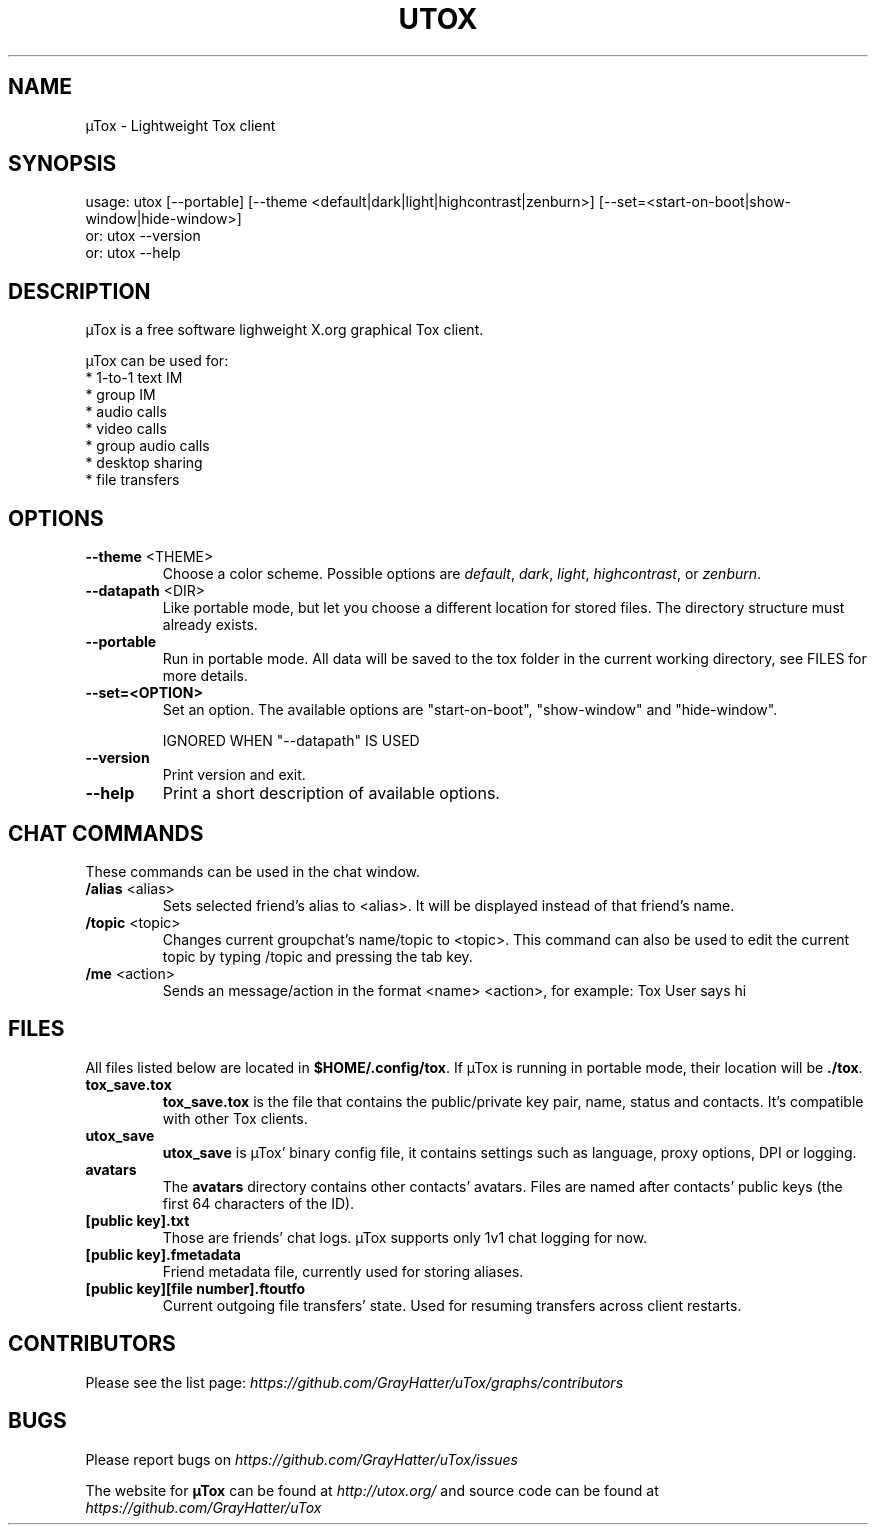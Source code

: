 .TH UTOX "1" "November 2015" "µTox 0.4.3"
.SH NAME
µTox \- Lightweight Tox client

.SH SYNOPSIS
usage: utox [--portable] [--theme <default|dark|light|highcontrast|zenburn>] [--set=<start-on-boot|show-window|hide-window>]
   or: utox --version
   or: utox --help

.SH DESCRIPTION
µTox is a free software lighweight X.org graphical Tox client.

µTox can be used for:
 * 1-to-1 text IM
 * group IM
 * audio calls
 * video calls
 * group audio calls
 * desktop sharing
 * file transfers

.SH OPTIONS
.IP "\fB\-\-theme\fP <THEME>"
Choose a color scheme. Possible options are \fIdefault\fP, \fIdark\fP,
\fIlight\fP, \fIhighcontrast\fP, or \fPzenburn\fP.

.IP "\fB\-\-datapath\fP <DIR>"
Like portable mode, but let you choose a different location for
stored files. The directory structure must already exists.

.IP \fB\-\-portable\fP
Run in portable mode. All data will be saved to the tox folder in the current working directory, see FILES for more details.

.IP \fB\-\-set=<OPTION>\fP
Set an option. The available options are "start-on-boot", "show-window" and "hide-window".

IGNORED WHEN "\-\-datapath" IS USED

.IP \fB\-\-version\fP
Print version and exit.

.IP \fB\-\-help\fP
Print a short description of available options.

.SH CHAT COMMANDS
These commands can be used in the chat window.
.IP "\fB/alias\fP <alias>"
Sets selected friend's alias to <alias>. It will be displayed instead of that
friend's name.
.IP "\fB/topic\fP <topic>"
Changes current groupchat's name/topic to <topic>. This command can also be
used to edit the current topic by typing /topic and pressing the tab key.
.IP "\fB/me\fP <action>"
Sends an message/action in the format <name> <action>, for example: Tox User
says hi

.SH FILES
All files listed below are located in \fB$HOME/.config/tox\fP. If µTox is
running in portable mode, their location will be \fB./tox\fP.
.IP \fBtox_save.tox\fP
\fBtox_save.tox\fP is the file that contains the public/private key pair, name,
status and contacts. It's compatible with other Tox clients.
.IP \fButox_save\fP
\fButox_save\fP is µTox' binary config file, it contains settings such as
language, proxy options, DPI or logging.
.IP \fBavatars\fP
The \fBavatars\fP directory contains other contacts' avatars. Files are named
after contacts' public keys (the first 64 characters of the ID).
.IP "\fB[public key].txt\fP"
Those are friends' chat logs. µTox supports only 1v1 chat logging for now.
.IP "\fB[public key].fmetadata\fP"
Friend metadata file, currently used for storing aliases.
.IP "\fB[public key][file number].ftoutfo\fP"
Current outgoing file transfers' state. Used for resuming transfers across
client restarts.

.SH CONTRIBUTORS
Please see the list page:
.I https://github.com/GrayHatter/uTox/graphs/contributors

.SH BUGS
Please report bugs on
.I https://github.com/GrayHatter/uTox/issues

The website for
.B µTox
can be found at
.I http://utox.org/
and source code can be found at
.I https://github.com/GrayHatter/uTox
